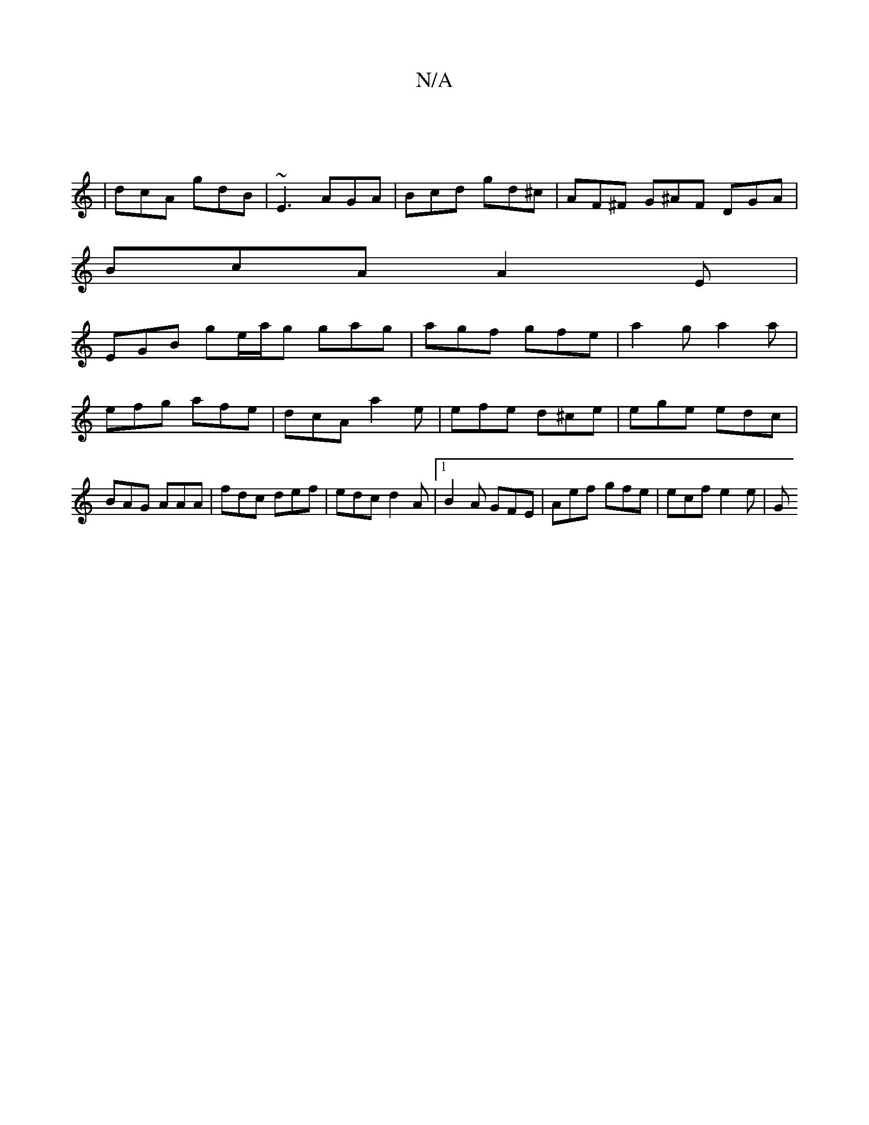 X:1
T:N/A
M:4/4
R:N/A
K:Cmajor
|
|dcA gdB | ~E3 AGA | Bcd gd^c | AF^F G^AF DGA |
BcA A2E |
EGB ge/a/g gag | agf gfe | a2g a2a | efg afe | dcA a2e | efe d^ce | ege edc | BAG AAA | fdc def | edc d2A |1 B2A GFE | Aef gfe | ecf e2e | G